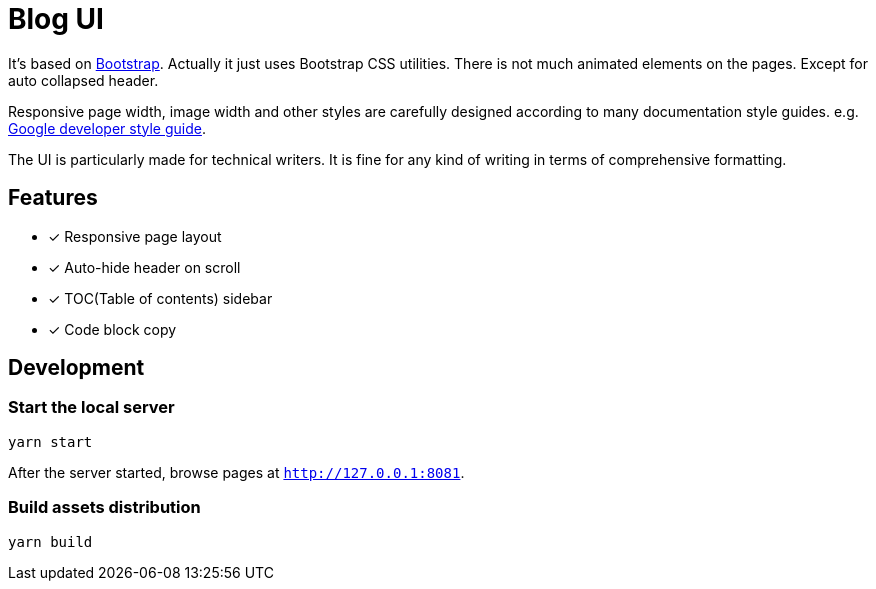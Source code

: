 = Blog UI

It's based on https://getbootstrap.com/[Bootstrap].
Actually it just uses Bootstrap CSS utilities. There is not
much animated elements on the pages. Except for auto collapsed header.

Responsive page width, image width and other styles are
carefully designed according to many documentation style guides. e.g. https://developers.google.com/style[Google developer style guide].

The UI is particularly made for technical writers. It is
fine for any kind of writing in terms of comprehensive formatting.

== Features

* [x] Responsive page layout
* [x] Auto-hide header on scroll
* [x] TOC(Table of contents) sidebar
* [x] Code block copy


== Development

=== Start the local server

----
yarn start
----

After the server started, browse pages at `http://127.0.0.1:8081`.

=== Build assets distribution

----
yarn build
----
